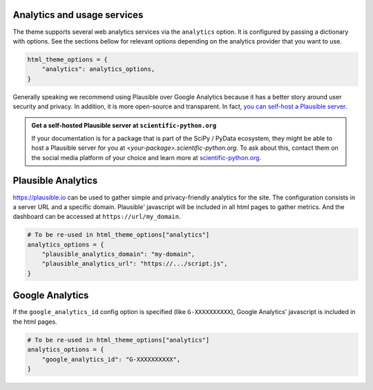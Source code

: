 Analytics and usage services
============================

The theme supports several web analytics services via the ``analytics`` option. It is configured
by passing a dictionary with options. See the sections bellow for relevant
options depending on the analytics provider that you want to use.

.. code:: python

   html_theme_options = {
       "analytics": analytics_options,
   }

Generally speaking we recommend using Plausible over Google Analytics because
it has a better story around user security and privacy. In addition, it is more
open-source and transparent. In fact,
`you can self-host a Plausible server <https://www.elvisduru.com/blog/how-to-self-host-plausible-analytics>`__.

.. admonition:: Get a self-hosted Plausible server at ``scientific-python.org``
   :class: tip

   If your documentation is for a package that is part of the SciPy / PyData
   ecosystem, they might be able to host a Plausible server for you at
   `<your-package>.scientific-python.org`.
   To ask about this, contact them on the social media platform of your choice
   and learn more at `scientific-python.org <https://scientific-python.org>`__.

Plausible Analytics
===================

https://plausible.io can be used to gather simple
and privacy-friendly analytics for the site. The configuration consists in
a server URL and a specific domain. Plausible' javascript will be included in
all html pages to gather metrics. And the dashboard can be accessed at
``https://url/my_domain``.

.. code:: python

   # To be re-used in html_theme_options["analytics"]
   analytics_options = {
       "plausible_analytics_domain": "my-domain",
       "plausible_analytics_url": "https://.../script.js",
   }

Google Analytics
================

If the ``google_analytics_id`` config option is specified (like ``G-XXXXXXXXXX``),
Google Analytics' javascript is included in the html pages.

.. code:: python

   # To be re-used in html_theme_options["analytics"]
   analytics_options = {
       "google_analytics_id": "G-XXXXXXXXXX",
   }
